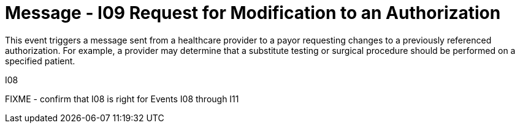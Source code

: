 = Message - I09 Request for Modification to an Authorization
:v291_section: "11.4.3"
:v2_section_name: "RQA/RPA - Request for Modification to an Authorization (Event I09"
:generated: "Thu, 01 Aug 2024 15:25:17 -0600"

This event triggers a message sent from a healthcare provider to a payor requesting changes to a previously referenced authorization. For example, a provider may determine that a substitute testing or surgical procedure should be performed on a specified patient.

[tabset]
I08

FIXME - confirm that I08 is right for Events I08  through I11
